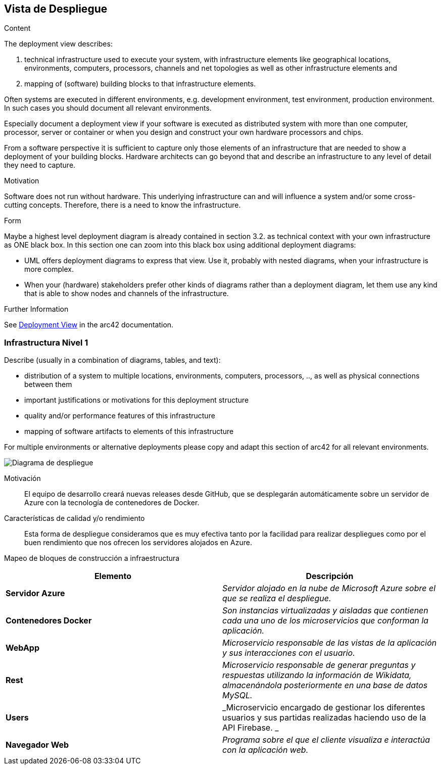 ifndef::imagesdir[:imagesdir: ../images]

[[section-deployment-view]]


== Vista de Despliegue

[role="arc42help"]
****
.Content
The deployment view describes:

 1. technical infrastructure used to execute your system, with infrastructure elements like geographical locations, environments, computers, processors, channels and net topologies as well as other infrastructure elements and

2. mapping of (software) building blocks to that infrastructure elements.

Often systems are executed in different environments, e.g. development environment, test environment, production environment. In such cases you should document all relevant environments.

Especially document a deployment view if your software is executed as distributed system with more than one computer, processor, server or container or when you design and construct your own hardware processors and chips.

From a software perspective it is sufficient to capture only those elements of an infrastructure that are needed to show a deployment of your building blocks. Hardware architects can go beyond that and describe an infrastructure to any level of detail they need to capture.

.Motivation
Software does not run without hardware.
This underlying infrastructure can and will influence a system and/or some
cross-cutting concepts. Therefore, there is a need to know the infrastructure.

.Form

Maybe a highest level deployment diagram is already contained in section 3.2. as
technical context with your own infrastructure as ONE black box. In this section one can
zoom into this black box using additional deployment diagrams:

* UML offers deployment diagrams to express that view. Use it, probably with nested diagrams,
when your infrastructure is more complex.
* When your (hardware) stakeholders prefer other kinds of diagrams rather than a deployment diagram, let them use any kind that is able to show nodes and channels of the infrastructure.


.Further Information

See https://docs.arc42.org/section-7/[Deployment View] in the arc42 documentation.

****

=== Infrastructura Nivel 1

[role="arc42help"]
****
Describe (usually in a combination of diagrams, tables, and text):

* distribution of a system to multiple locations, environments, computers, processors, .., as well as physical connections between them
* important justifications or motivations for this deployment structure
* quality and/or performance features of this infrastructure
* mapping of software artifacts to elements of this infrastructure

For multiple environments or alternative deployments please copy and adapt this section of arc42 for all relevant environments.
****

image::07_diagramaDespliegue.png["Diagrama de despliegue"]

Motivación::

El equipo de desarrollo creará nuevas releases desde GitHub, que se desplegarán automáticamente sobre un servidor de Azure con la tecnología de contenedores de Docker.

Características de calidad y/o rendimiento::

Esta forma de despliegue consideramos que es muy efectiva tanto por la facilidad para realizar despliegues como por el buen rendimiento que nos ofrecen los servidores 
alojados en Azure.

Mapeo de bloques de construcción a infraestructura::

|===
|Elemento |Descripción

|*Servidor Azure*
|_Servidor alojado en la nube de Microsoft Azure sobre el que se realiza el despliegue._

|*Contenedores Docker*
|_Son instancias virtualizadas y aisladas que contienen cada una uno de los microservicios que conforman la aplicación._

|*WebApp*
|_Microservicio responsable de las vistas de la aplicación y sus interacciones con el usuario._

|*Rest*
|_Microservicio responsable de generar preguntas y respuestas utilizando la información de Wikidata, almacenándola 
posteriormente en una base de datos MySQL._

|*Users*
|_Microservicio encargado de gestionar los diferentes usuarios y sus partidas realizadas haciendo uso de la API Firebase. _

|*Navegador Web*
|_Programa sobre el que el cliente visualiza e interactúa con la aplicación web._
|===

